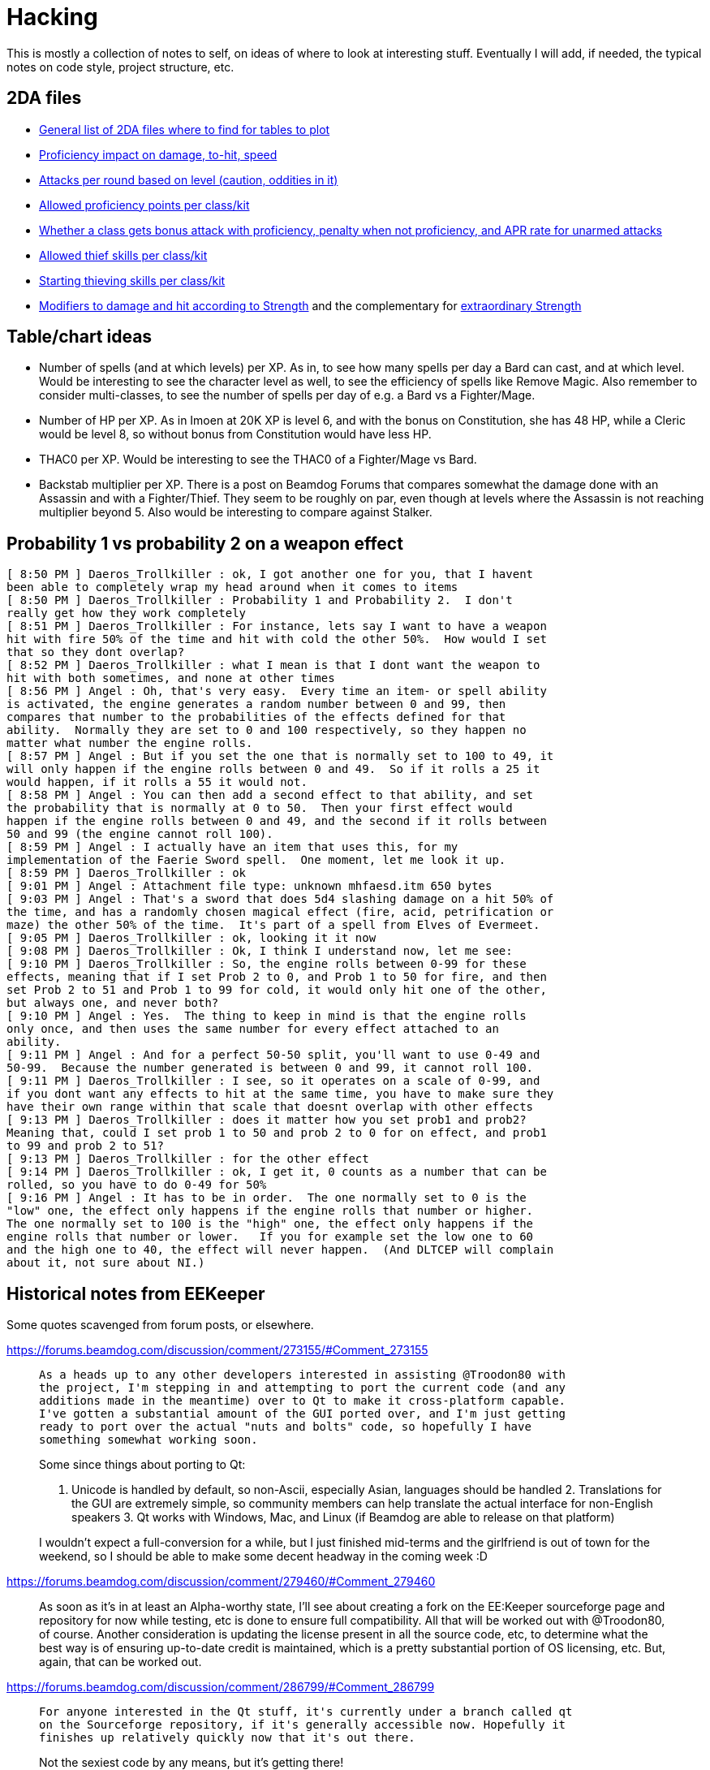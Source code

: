 = Hacking

This is mostly a collection of notes to self, on ideas of where to look at
interesting stuff. Eventually I will add, if needed, the typical notes on code
style, project structure, etc.

== 2DA files

- https://gibberlings3.github.io/iesdp/files/2da/2da_bgee/index.htm[General list
  of 2DA files where to find for tables to plot]
- https://gibberlings3.github.io/iesdp/files/2da/2da_bgee/wspecial.htm[Proficiency
  impact on damage, to-hit, speed]
- https://gibberlings3.github.io/iesdp/files/2da/2da_bgee/wspatck.htm[Attacks
  per round based on level (caution, oddities in it)]
- https://gibberlings3.github.io/iesdp/files/2da/2da_bgee/weapprof.htm[Allowed
  proficiency points per class/kit]
- https://gibberlings3.github.io/iesdp/files/2da/2da_bgee/clswpbon.htm[Whether a
  class gets bonus attack with proficiency, penalty when not proficiency, and
  APR rate for unarmed attacks]
- https://gibberlings3.github.io/iesdp/files/2da/2da_bgee/thiefscl.htm[Allowed
  thief skills per class/kit]
- https://gibberlings3.github.io/iesdp/files/2da/2da_bgee/thiefskl.htm[Starting
  thieving skills per class/kit]
- https://gibberlings3.github.io/iesdp/files/2da/2da_bgee/strmod.htm[Modifiers
  to damage and hit according to Strength] and the complementary for
  https://gibberlings3.github.io/iesdp/files/2da/2da_bgee/strmodex.htm[extraordinary
  Strength]

== Table/chart ideas

- Number of spells (and at which levels) per XP. As in, to see how many spells
  per day a Bard can cast, and at which level. Would be interesting to see the
  character level as well, to see the efficiency of spells like Remove Magic.
  Also remember to consider multi-classes, to see the number of spells per day
  of e.g. a Bard vs a Fighter/Mage.

- Number of HP per XP. As in Imoen at 20K XP is level 6, and with the bonus on
  Constitution, she has 48 HP, while a Cleric would be level 8, so without bonus
  from Constitution would have less HP.

- THAC0 per XP. Would be interesting to see the THAC0 of a Fighter/Mage vs Bard.

- Backstab multiplier per XP. There is a post on Beamdog Forums that compares
  somewhat the damage done with an Assassin and with a Fighter/Thief. They seem
  to be roughly on par, even though at levels where the Assassin is not reaching
  multiplier beyond 5. Also would be interesting to compare against Stalker.


== Probability 1 vs probability 2 on a weapon effect

```
[ 8:50 PM ] Daeros_Trollkiller : ok, I got another one for you, that I havent
been able to completely wrap my head around when it comes to items
[ 8:50 PM ] Daeros_Trollkiller : Probability 1 and Probability 2.  I don't
really get how they work completely
[ 8:51 PM ] Daeros_Trollkiller : For instance, lets say I want to have a weapon
hit with fire 50% of the time and hit with cold the other 50%.  How would I set
that so they dont overlap?
[ 8:52 PM ] Daeros_Trollkiller : what I mean is that I dont want the weapon to
hit with both sometimes, and none at other times
[ 8:56 PM ] Angel : Oh, that's very easy.  Every time an item- or spell ability
is activated, the engine generates a random number between 0 and 99, then
compares that number to the probabilities of the effects defined for that
ability.  Normally they are set to 0 and 100 respectively, so they happen no
matter what number the engine rolls.
[ 8:57 PM ] Angel : But if you set the one that is normally set to 100 to 49, it
will only happen if the engine rolls between 0 and 49.  So if it rolls a 25 it
would happen, if it rolls a 55 it would not.
[ 8:58 PM ] Angel : You can then add a second effect to that ability, and set
the probability that is normally at 0 to 50.  Then your first effect would
happen if the engine rolls between 0 and 49, and the second if it rolls between
50 and 99 (the engine cannot roll 100).
[ 8:59 PM ] Angel : I actually have an item that uses this, for my
implementation of the Faerie Sword spell.  One moment, let me look it up.
[ 8:59 PM ] Daeros_Trollkiller : ok
[ 9:01 PM ] Angel : Attachment file type: unknown mhfaesd.itm 650 bytes
[ 9:03 PM ] Angel : That's a sword that does 5d4 slashing damage on a hit 50% of
the time, and has a randomly chosen magical effect (fire, acid, petrification or
maze) the other 50% of the time.  It's part of a spell from Elves of Evermeet.
[ 9:05 PM ] Daeros_Trollkiller : ok, looking it it now
[ 9:08 PM ] Daeros_Trollkiller : Ok, I think I understand now, let me see:
[ 9:10 PM ] Daeros_Trollkiller : So, the engine rolls between 0-99 for these
effects, meaning that if I set Prob 2 to 0, and Prob 1 to 50 for fire, and then
set Prob 2 to 51 and Prob 1 to 99 for cold, it would only hit one of the other,
but always one, and never both?
[ 9:10 PM ] Angel : Yes.  The thing to keep in mind is that the engine rolls
only once, and then uses the same number for every effect attached to an
ability.
[ 9:11 PM ] Angel : And for a perfect 50-50 split, you'll want to use 0-49 and
50-99.  Because the number generated is between 0 and 99, it cannot roll 100.
[ 9:11 PM ] Daeros_Trollkiller : I see, so it operates on a scale of 0-99, and
if you dont want any effects to hit at the same time, you have to make sure they
have their own range within that scale that doesnt overlap with other effects
[ 9:13 PM ] Daeros_Trollkiller : does it matter how you set prob1 and prob2?
Meaning that, could I set prob 1 to 50 and prob 2 to 0 for on effect, and prob1
to 99 and prob 2 to 51?
[ 9:13 PM ] Daeros_Trollkiller : for the other effect
[ 9:14 PM ] Daeros_Trollkiller : ok, I get it, 0 counts as a number that can be
rolled, so you have to do 0-49 for 50%
[ 9:16 PM ] Angel : It has to be in order.  The one normally set to 0 is the
"low" one, the effect only happens if the engine rolls that number or higher.
The one normally set to 100 is the "high" one, the effect only happens if the
engine rolls that number or lower.   If you for example set the low one to 60
and the high one to 40, the effect will never happen.  (And DLTCEP will complain
about it, not sure about NI.)
```

== Historical notes from EEKeeper

Some quotes scavenged from forum posts, or elsewhere.

https://forums.beamdog.com/discussion/comment/273155/#Comment_273155

[quote]
____
 As a heads up to any other developers interested in assisting @Troodon80 with
 the project, I'm stepping in and attempting to port the current code (and any
 additions made in the meantime) over to Qt to make it cross-platform capable.
 I've gotten a substantial amount of the GUI ported over, and I'm just getting
 ready to port over the actual "nuts and bolts" code, so hopefully I have
 something somewhat working soon.

Some since things about porting to Qt:

1. Unicode is handled by default, so non-Ascii, especially Asian, languages
should be handled 2. Translations for the GUI are extremely simple, so community
members can help translate the actual interface for non-English speakers 3. Qt
works with Windows, Mac, and Linux (if Beamdog are able to release on that
platform)

I wouldn't expect a full-conversion for a while, but I just finished mid-terms
and the girlfriend is out of town for the weekend, so I should be able to make
some decent headway in the coming week :D
____

https://forums.beamdog.com/discussion/comment/279460/#Comment_279460

[quote]
____
As soon as it's in at least an Alpha-worthy state, I'll see about creating a
fork on the EE:Keeper sourceforge page and repository for now while testing, etc
is done to ensure full compatibility. All that will be worked out with
@Troodon80, of course. Another consideration is updating the license present in
all the source code, etc, to determine what the best way is of ensuring
up-to-date credit is maintained, which is a pretty substantial portion of OS
licensing, etc. But, again, that can be worked out.
____

https://forums.beamdog.com/discussion/comment/286799/#Comment_286799

____
 For anyone interested in the Qt stuff, it's currently under a branch called qt
 on the Sourceforge repository, if it's generally accessible now. Hopefully it
 finishes up relatively quickly now that it's out there.

Not the sexiest code by any means, but it's getting there!
____



https://forums.beamdog.com/discussion/comment/287439/#Comment_287439

[quote]
 @Parasprite I've been looking at some of the structures from the original
 Shadow Keeper during conversion, and there a quite a few places that were
 "unknown" during original creation that are now documented at IEDSP. One of
 those is the name, where an "unknown" section after the name in the structure
 for PCs is actually the rest of the 32-byte max length.

https://forums.beamdog.com/discussion/comment/396662/#Comment_396662[Release
v1.0.2.1 published, on 2013]. Doesn't seem Qt based.


https://forums.beamdog.com/discussion/comment/398847/#Comment_398847

[quote]
What happens is the game, and EE Keeper, looks at the game table and reads
"PALADIN". That's the class. For example: When the table reads "FIGHTER_MAGE",
it means there can be a potential dual class or multiclass because there is more
than one class available; either of the two classes can be set as the 'original'
class. That's not actually how it works, but it's the easiest and least
confusing way I can explain it.


https://forums.beamdog.com/discussion/comment/423357/#Comment_423357[v1.0.2.2]


https://forums.beamdog.com/discussion/comment/430879/#Comment_430879[Source code
not yet published:]

[quote]
@oskargargas, it is open source. However, due to not having the time to
actually update the source code online I suppose you could consider it closed
source. There are a number of things I want to do before updating the soruce,
though. It is currently quite messy with compiler flags, etc., and I want to
trim it down and clean it up before releasing it.

https://forums.beamdog.com/discussion/comment/432646/#Comment_432646[lame
excuse...]

[quote]
@oskargargas, or the compiler flags I use on a daily basis as part of my work.
EE Keeper is only a small program, but I would still like to clean some of it
up. There's some redundant functions there that I rewrote and didn't get rid of
at the time (compiler flags to disable). I have no idea when I'll get a chance
to do update the source, but it probably won't be before the new year.


https://forums.beamdog.com/discussion/comment/493334/#Comment_493334

[quote]
@crimsonknight, no, sorry. Even if I completely rewrote the code to be
compatible with Android, I would probably have to remove myself from the game
developers' official forum (due to being a moderator). Google/Android's terms of
use are quite draconian with regards to one application editing the files from
another, and if it appears that Beamdog are condoning the use of this
application in conjunction with their game then the game itself might end up
dropped from the store.


https://forums.beamdog.com/discussion/comment/495695/#Comment_495695[First
mention of the Qt port being workable, and that he seems to pick up where the
other dude left it]

This is a large, important post with screenshots, and several explanations.


https://forums.beamdog.com/discussion/comment/508682/#Comment_508682[About the
detection of games]

[quote]
The old versions of Keeper, like Shadow Keeper, tried to detect the game via
executable. This was to try and prevent the user opening a BG1 saved game in
Keeper when only BG2 saved games were expected. In retrospect, this could have
been handled by including the structures for both games and making an all-in-one
editor. However, since both Enhanced Editions use the same executable name, that
is now pointless. If you happen to be using a very early version of Keeper, then
you will need to update to avoid issues.


https://forums.beamdog.com/discussion/comment/520554/#Comment_520554

[quote]
As for the code, you should only need to log in to SourceForge in order to view.
Note that it's the Qt code and not the MFC code; i.e. the one that I am
dedicated to here on the forum—I am chipping away at the Qt version in my spare
time, but since it is basically from the ground up, it gets less attention than
the one that is tried and tested (whether it works or not is a different thing
:D). I have done more on the Qt version but haven't bothered updating the
repository since mattinm apparently left (probably too busy).


https://forums.beamdog.com/discussion/comment/539920/#Comment_539920

A lengthy post from Troodon80 with thought on how to setup "profiles" for
different games, including EE vs classic, continued by himself and with some
answers a bit below, in the same page.


